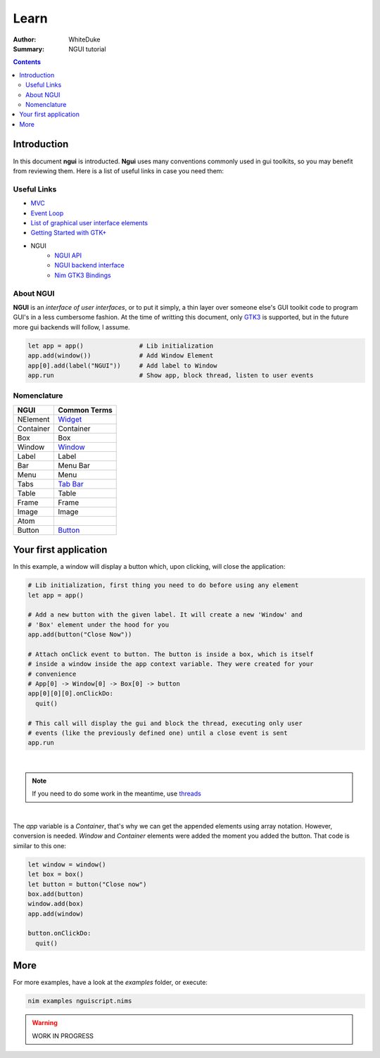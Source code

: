 
=====
Learn
=====

:Author: WhiteDuke
:Summary: NGUI tutorial


.. contents::


Introduction
============
  
In this document **ngui** is introducted. **Ngui** uses many conventions
commonly used in gui toolkits, so you may benefit from reviewing them. Here is
a list of useful links in case you need them:

Useful Links
------------

- `MVC <https://en.wikipedia.org/wiki/Model%E2%80%93view%E2%80%93controller>`_
- `Event Loop <https://en.wikipedia.org/wiki/Event_loop>`_
- `List of graphical user interface elements <https://en.wikipedia.org/wiki/List_of_graphical_user_interface_elements>`_
- `Getting Started with GTK+ <https://developer.gnome.org/gtk3/stable/gtk-getting-started.html>`_
- NGUI
   - `NGUI API <ngui.html>`_
   - `NGUI backend interface <ngui_backend_interface.html>`_
   - `Nim GTK3 Bindings <https://github.com/StefanSalewski/oldgtk3>`_


About NGUI
----------

**NGUI** is an *interface of user interfaces*, or to put it simply, a thin layer
over someone else's GUI toolkit code to program GUI's in a less cumbersome
fashion. At the time of writting this document, only
`GTK3 <https://github.com/StefanSalewski/oldgtk3>`_ is supported, but
in the future more gui backends will follow, I assume.


.. code-block:: nim

  let app = app()               # Lib initialization
  app.add(window())             # Add Window Element
  app[0].add(label("NGUI"))     # Add label to Window
  app.run                       # Show app, block thread, listen to user events


Nomenclature
------------

=========  ============
NGUI       Common Terms
=========  ============
NElement   `Widget <https://en.wikipedia.org/wiki/Widget_(GUI)>`_
Container  Container
Box        Box
Window     `Window <https://en.wikipedia.org/wiki/Window_(computing)>`_
Label      Label
Bar        Menu Bar
Menu       Menu
Tabs       `Tab Bar <https://en.wikipedia.org/wiki/Tab_(interface)>`_
Table      Table
Frame      Frame
Image      Image
Atom       
Button     `Button <https://en.wikipedia.org/wiki/Button_(computing)>`_
=========  ============


Your first application
======================
  
In this example, a window will display a button which, upon clicking, will
close the application:

.. code-block:: nim

  # Lib initialization, first thing you need to do before using any element
  let app = app()
  
  # Add a new button with the given label. It will create a new 'Window' and
  # 'Box' element under the hood for you
  app.add(button("Close Now"))
  
  # Attach onClick event to button. The button is inside a box, which is itself
  # inside a window inside the app context variable. They were created for your
  # convenience
  # App[0] -> Window[0] -> Box[0] -> button
  app[0][0][0].onClickDo:
    quit()
  
  # This call will display the gui and block the thread, executing only user
  # events (like the previously defined one) until a close event is sent
  app.run

|
  
.. Note:: If you need to do some work in the meantime, use
          `threads <https://nim-lang.org/docs/manual.html#threads>`_

|

The `app` variable is a `Container`, that's why we can get the appended elements
using array notation. However, conversion is needed. `Window` and `Container`
elements were added the moment you added the button. That code is similar to
this one:
  
.. code-block:: nim

  let window = window()
  let box = box()
  let button = button("Close now")
  box.add(button)
  window.add(box)
  app.add(window)
  
  button.onClickDo:
    quit()


More
====
  
For more examples, have a look at the `examples` folder, or execute:
  
.. code-block:: nim

  nim examples nguiscript.nims


.. Warning:: WORK IN PROGRESS
